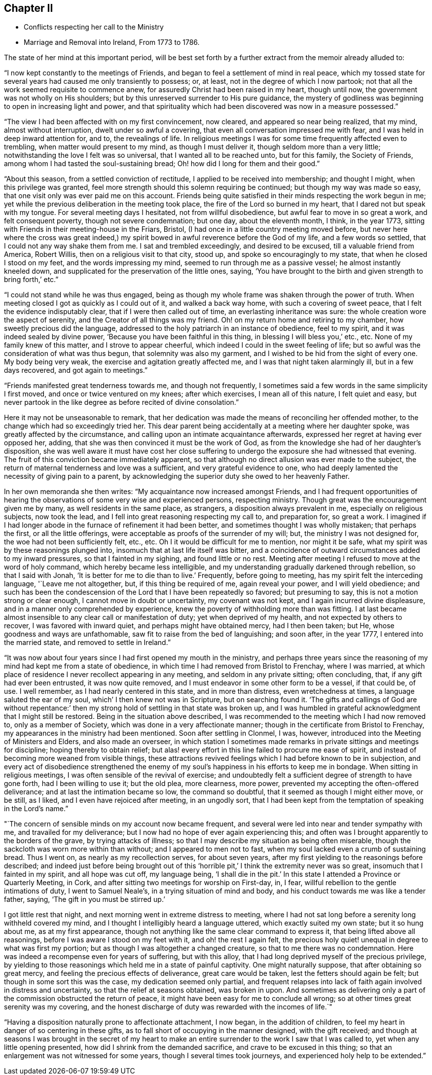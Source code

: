 == Chapter II

[.chapter-synopsis]
* Conflicts respecting her call to the Ministry
* Marriage and Removal into Ireland, From 1773 to 1786.

The state of her mind at this important period,
will be best set forth by a further extract from the memoir already alluded to:

"`I now kept constantly to the meetings of Friends,
and began to feel a settlement of mind in real peace,
which my tossed state for several years had caused me only transiently to possess; or,
at least, not in the degree of which I now partook;
not that all the work seemed requisite to commence anew,
for assuredly Christ had been raised in my heart, though until now,
the government was not wholly on His shoulders;
but by this unreserved surrender to His pure guidance,
the mystery of godliness was beginning to open in increasing light and power,
and that spirituality which had been discovered was now in a measure possessed.`"

"`The view I had been affected with on my first convincement, now cleared,
and appeared so near being realized, that my mind, almost without interruption,
dwelt under so awful a covering, that even all conversation impressed me with fear,
and I was held in deep inward attention for, and to, the revealings of life.
In religious meetings I was for some time frequently affected even to trembling,
when matter would present to my mind, as though I must deliver it,
though seldom more than a very little; notwithstanding the love I felt was so universal,
that I wanted all to be reached unto, but for this family, the Society of Friends,
among whom I had tasted the soul-sustaining bread;
Oh! how did I long for them and their good.`"

"`About this season, from a settled conviction of rectitude,
I applied to be received into membership; and thought I might,
when this privilege was granted,
feel more strength should this solemn requiring be continued;
but though my way was made so easy, that one visit only was ever paid me on this account.
Friends being quite satisfied in their minds respecting the work begun in me;
yet while the previous deliberation in the meeting took place,
the fire of the Lord so burned in my heart, that I dared not but speak with my tongue.
For several meeting days I hesitated, not from willful disobedience,
but awful fear to move in so great a work, and felt consequent poverty,
though not severe condemnation; but one day, about the eleventh month, I think,
in the year 1773, sitting with Friends in their meeting-house in the Friars, Bristol,
(I had once in a little country meeting moved before,
but never here where the cross was great indeed,)
my spirit bowed in awful reverence before the God of my life,
and a few words so settled, that I could not any way shake them from me.
I sat and trembled exceedingly, and desired to be excused,
till a valuable friend from America, Robert Willis,
then on a religious visit to that city, stood up, and spoke so encouragingly to my state,
that when he closed I stood on my feet, and the words impressing my mind,
seemed to run through me as a passive vessel; he almost instantly kneeled down,
and supplicated for the preservation of the little ones, saying,
'`You have brought to the birth and given strength to bring forth,`' etc.`"

"`I could not stand while he was thus engaged,
being as though my whole frame was shaken through the power of truth.
When meeting closed I got as quickly as I could out of it, and walked a back way home,
with such a covering of sweet peace, that I felt the evidence indisputably clear,
that if I were then called out of time, an everlasting inheritance was sure:
the whole creation wore the aspect of serenity,
and the Creator of all things was my friend.
Oh! on my return home and retiring to my chamber, how sweetly precious did the language,
addressed to the holy patriarch in an instance of obedience, feel to my spirit,
and it was indeed sealed by divine power, '`Because you have been faithful in this thing,
in blessing I will bless you,`' etc., etc.
None of my family knew of this matter, and I strove to appear cheerful,
which indeed I could in the sweet feeling of life;
but so awful was the consideration of what was thus begun,
that solemnity was also my garment, and I wished to be hid from the sight of every one.
My body being very weak, the exercise and agitation greatly affected me,
and I was that night taken alarmingly ill, but in a few days recovered,
and got again to meetings.`"

"`Friends manifested great tenderness towards me, and though not frequently,
I sometimes said a few words in the same simplicity I first moved,
and once or twice ventured on my knees; after which exercises, I mean all of this nature,
I felt quiet and easy,
but never partook in the like degree as before recited of divine consolation.`"

Here it may not be unseasonable to remark,
that her dedication was made the means of reconciling her offended mother,
to the change which had so exceedingly tried her.
This dear parent being accidentally at a meeting where her daughter spoke,
was greatly affected by the circumstance,
and calling upon an intimate acquaintance afterwards,
expressed her regret at having ever opposed her, adding,
that she was then convinced it must be the work of God,
as from the knowledge she had of her daughter's disposition,
she was well aware it must have cost her close suffering to
undergo the exposure she had witnessed that evening.
The fruit of this conviction became immediately apparent,
so that although no direct allusion was ever made to the subject,
the return of maternal tenderness and love was a sufficient,
and very grateful evidence to one,
who had deeply lamented the necessity of giving pain to a parent,
by acknowledging the superior duty she owed to her heavenly Father.

In her own memoranda she then writes: "`My acquaintance now increased amongst Friends,
and I had frequent opportunities of hearing the
observations of some very wise and experienced persons,
respecting ministry.
Though great was the encouragement given me by many, as well residents in the same place,
as strangers, a disposition always prevalent in me, especially on religious subjects,
now took the lead, and I fell into great reasoning respecting my call to,
and preparation for, so great a work.
I imagined if I had longer abode in the furnace of refinement it had been better,
and sometimes thought I was wholly mistaken; that perhaps the first,
or all the little offerings, were acceptable as proofs of the surrender of my will; but,
the ministry I was not designed for, the woe had not been sufficiently felt, etc., etc.
Oh I it would be difficult for me to mention, nor might it be safe,
what my spirit was by these reasonings plunged into,
insomuch that at last life itself was bitter,
and a coincidence of outward circumstances added to my inward pressures,
so that I fainted in my sighing, and found little or no rest.
Meeting after meeting I refused to move at the word of holy command,
which hereby became less intelligible,
and my understanding gradually darkened through rebellion, so that I said with Jonah,
'`It is better for me to die than to live.`' Frequently, before going to meeting,
has my spirit felt the interceding language, '`Leave me not altogether, but,
if this thing be required of me, again reveal your power, and I will yield obedience;
and such has been the condescension of the Lord that I have been repeatedly so favored;
but presuming to say, this is not a motion strong or clear enough,
I cannot move in doubt or uncertainty, my covenant was not kept,
and I again incurred divine displeasure, and in a manner only comprehended by experience,
knew the poverty of withholding more than was fitting.
I at last became almost insensible to any clear call or manifestation of duty;
yet when deprived of my health, and not expected by others to recover,
I was favored with inward quiet, and perhaps might have obtained mercy,
had I then been taken; but He, whose goodness and ways are unfathomable,
saw fit to raise from the bed of languishing; and soon after, in the year 1777,
I entered into the married state, and removed to settle in Ireland.`"

"`It was now about four years since I had first opened my mouth in the ministry,
and perhaps three years since the reasoning of
my mind had kept me from a state of obedience,
in which time I had removed from Bristol to Frenchay, where I was married,
at which place of residence I never recollect appearing in any meeting,
and seldom in any private sitting; often concluding, that,
if any gift had ever been entrusted, it was now quite removed,
and I must endeavor in some other form to be a vessel, if that could be, of use.
I well remember, as I had nearly centered in this state, and in more than distress,
even wretchedness at times, a language saluted the ear of my soul,
which`' I then knew not was in Scripture, but on searching found it.
'`The gifts and callings of God are without repentance:`' then
my strong hold of settling in that state was broken up,
and I was humbled in grateful acknowledgment that I might still be restored.
Being in the situation above described,
I was recommended to the meeting which I had now removed to, only as a member of Society,
which was done in a very affectionate manner;
though in the certificate from Bristol to Frenchay,
my appearances in the ministry had been mentioned.
Soon after settling in Clonmel, I was, however,
introduced into the Meeting of Ministers and Elders, and also made an overseer,
in which station I sometimes made remarks in
private sittings and meetings for discipline;
hoping thereby to obtain relief;
but alas! every effort in this line failed to procure me ease of spirit,
and instead of becoming more weaned from visible things,
these attractions revived feelings which I had before known to be in subjection,
and every act of disobedience strengthened the enemy of my
soul's happiness in his efforts to keep me in bondage.
When sitting in religious meetings, I was often sensible of the revival of exercise;
and undoubtedly felt a sufficient degree of strength to have gone forth,
had I been willing to use it; but the old plea, more clearness, more power,
prevented my accepting the often-offered deliverance;
and at last the intimation became so low, the command so doubtful,
that it seemed as though I might either move, or be still, as I liked,
and I even have rejoiced after meeting, in an ungodly sort,
that I had been kept from the temptation of speaking in the Lord's name.`"

"`The concern of sensible minds on my account now became frequent,
and several were led into near and tender sympathy with me,
and travailed for my deliverance; but I now had no hope of ever again experiencing this;
and often was I brought apparently to the borders of the grave,
by trying attacks of illness;
so that I may describe my situation as being often miserable,
though the sackcloth was worn more within than without;
and I appeared to men not to fast,
when my soul lacked even a crumb of sustaining bread.
Thus I went on, as nearly as my recollection serves, for about seven years,
after my first yielding to the reasonings before described;
and indeed just before being brought out of this
'`horrible pit,`' I think the extremity never was so great,
insomuch that I fainted in my spirit, and all hope was cut off, my language being,
'`I shall die in the pit.`'
In this state I attended a Province or Quarterly Meeting,
in Cork, and after sitting two meetings for worship on First-day, in, I fear,
willful rebellion to the gentle intimations of duty, I went to Samuel Neale's,
in a trying situation of mind and body,
and his conduct towards me was like a tender father, saying,
'`The gift in you must be stirred up.`'

I got little rest that night, and next morning went in extreme distress to meeting,
where I had not sat long before a serenity long withheld covered my mind,
and I thought I intelligibly heard a language uttered,
which exactly suited my own state;
but it so hung about me, as at my first appearance,
though not anything like the same clear command to express it,
that being lifted above all reasonings, before I was aware I stood on my feet with it,
and oh! the rest I again felt,
the precious holy quiet! unequal in degree to what was first my portion;
but as though I was altogether a changed creature,
so that to me there was no condemnation.
Here was indeed a recompense even for years of suffering, but with this alloy,
that I had long deprived myself of the precious privilege,
by yielding to those reasonings which held me in a state of painful captivity.
One might naturally suppose, that after obtaining so great mercy,
and feeling the precious effects of deliverance, great care would be taken,
lest the fetters should again be felt; but though in some sort this was the case,
my dedication seemed only partial,
and frequent relapses into lack of faith again involved in distress and uncertainty,
so that the relief at seasons obtained, was broken in upon.
And sometimes as delivering only a part of the commission obstructed the return of peace,
it might have been easy for me to conclude all wrong;
so at other times great serenity was my covering,
and the honest discharge of duty was rewarded with the incomes of life.`"

"`Having a disposition naturally prone to affectionate attachment, I now began,
in the addition of children, to feel my heart in danger of so centering in these gifts,
as to fall short of occupying in the manner designed, with the gift received;
and though at seasons I was brought in the secret of my heart to make
an entire surrender to the work I saw that I was called to,
yet when any little opening presented, how did I shrink from the demanded sacrifice,
and crave to be excused in this thing;
so that an enlargement was not witnessed for some years,
though I several times took journeys, and experienced holy help to be extended.`"
